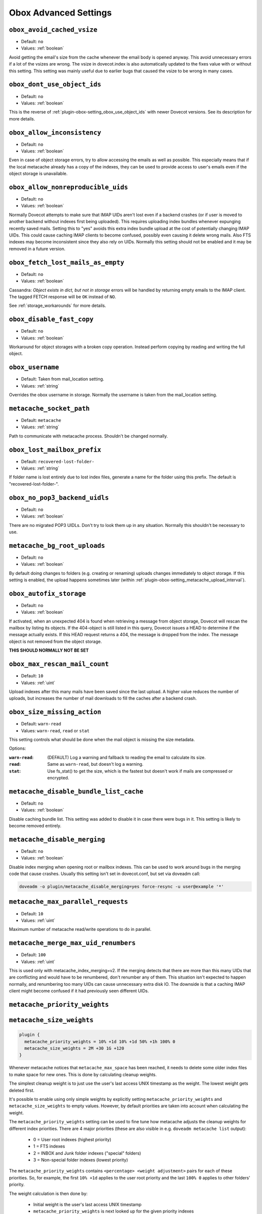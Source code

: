 .. _obox_settings_advanced:

======================
Obox Advanced Settings
======================

.. _plugin-obox-setting_obox_avoid_cached_vsize:

``obox_avoid_cached_vsize``
----------------------------

- Default: ``no``
- Values: :ref:`boolean`

Avoid getting the email's size from the cache whenever the email body is
opened anyway. This avoid unnecessary errors if a lot of the vsizes are wrong.
The vsize in dovecot.index is also automatically updated to the fixes value
with or without this setting. This setting was mainly useful due to earlier
bugs that caused the vsize to be wrong in many cases.


.. _plugin-obox-setting_obox_dont_use_object_ids:

``obox_dont_use_object_ids``
----------------------------

- Default: ``no``
- Values: :ref:`boolean`

.. versionadded:: v2.3.0

This is the reverse of :ref:`plugin-obox-setting_obox_use_object_ids` with
newer Dovecot versions. See its description for more details.

.. _plugin-obox-setting_obox_allow_inconsistency:

``obox_allow_inconsistency``
----------------------------

- Default: ``no``
- Values: :ref:`boolean`

Even in case of object storage errors, try to allow accessing the emails as well as possible. This especially means that if the local metacache already has a copy of the indexes, they can be used to provide access to user's emails even if the object storage is unavailable.


.. _plugin-obox-setting_obox_allow_nonreproducible_uids:

``obox_allow_nonreproducible_uids``
-----------------------------------

- Default: ``no``
- Values: :ref:`boolean`


.. versionadded:: v2.3.6

Normally Dovecot attempts to make sure that IMAP UIDs aren't lost even if
a backend crashes (or if user is moved to another backend without indexes first
being uploaded). This requires uploading index bundles whenever expunging
recently saved mails. Setting this to "yes" avoids this extra index bundle
upload at the cost of potentially changing IMAP UIDs. This could cause caching
IMAP clients to become confused, possibly even causing it delete wrong mails.
Also FTS indexes may become inconsistent since they also rely on UIDs.
Normally this setting should not be enabled and it may be removed in a future version.


.. _plugin-obox-setting_obox_fetch_lost_mails_as_empty:

``obox_fetch_lost_mails_as_empty``
----------------------------------

- Default: ``no``
- Values: :ref:`boolean`

Cassandra: `Object exists in dict, but not in storage` errors will be handled
by returning empty emails to the IMAP client. The tagged FETCH response will
be ``OK`` instead of ``NO``.

See :ref:`storage_workarounds` for more details.

.. _plugin-obox-setting_obox_disable_fast_copy:

``obox_disable_fast_copy``
--------------------------

- Default: ``no``
- Values: :ref:`boolean`

Workaround for object storages with a broken copy operation. Instead perform copying by reading and writing the full object.


.. _plugin-obox-setting_obox_username:

``obox_username``
-----------------

- Default: Taken from mail_location setting.
- Values: :ref:`string`

Overrides the obox username in storage. Normally the username is taken from the mail_location setting.


.. _plugin-obox-setting_metacache_socket_path:

``metacache_socket_path``
-------------------------

- Default: ``metacache``
- Values: :ref:`string`

Path to communicate with metacache process. Shouldn't be changed normally.


.. _plugin-obox-setting_obox_lost_mailbox_prefix:

``obox_lost_mailbox_prefix``
----------------------------

- Default: ``recovered-lost-folder-``
- Values: :ref:`string`

If folder name is lost entirely due to lost index files, generate a name for the folder using this prefix. The default is "recovered-lost-folder-".


.. _plugin-obox-setting_obox_no_pop3_backend_uidls:

``obox_no_pop3_backend_uidls``
------------------------------

- Default: ``no``
- Values: :ref:`boolean`

There are no migrated POP3 UIDLs. Don't try to look them up in any situation. Normally this shouldn't be necessary to use.


.. _plugin-obox-setting_metacache_bg_root_uploads:

``metacache_bg_root_uploads``
-----------------------------

- Default: ``no``
- Values: :ref:`boolean`

By default doing changes to folders (e.g. creating or renaming) uploads changes
immediately to object storage. If this setting is enabled, the upload happens
sometimes later (within :ref:`plugin-obox-setting_metacache_upload_interval`).


.. _plugin-obox-setting_obox_autofix_storage:

``obox_autofix_storage``
------------------------

- Default: ``no``
- Values: :ref:`boolean`

If activated, when an unexpected 404 is found when retrieving a message from
object storage, Dovecot will rescan the mailbox by listing its objects. If
the 404-object is still listed in this query, Dovecot issues a HEAD to
determine if the message actually exists. If this HEAD request returns a 404,
the message is dropped from the index. The message object is not removed from
the object storage.

**THIS SHOULD NORMALLY NOT BE SET**

.. _plugin-obox-setting_obox_max_rescan_mail_count:

``obox_max_rescan_mail_count``
------------------------------

- Default: ``10``
- Values: :ref:`uint`

Upload indexes after this many mails have been saved since the last upload.
A higher value reduces the number of uploads, but increases the number of
mail downloads to fill the caches after a backend crash.

.. _plugin-obox-setting_obox_size_missing_action:

``obox_size_missing_action``
----------------------------

- Default: ``warn-read``
- Values: ``warn-read``, ``read`` or ``stat``

This setting controls what should be done when the mail object is missing the
size metadata.

Options:

:``warn-read``: (DEFAULT) Log a warning and fallback to reading the email to
                calculate its size.
:``read``: Same as ``warn-read``, but doesn't log a warning.
:``stat``: Use fs_stat() to get the size, which is the fastest but doesn't
           work if mails are compressed or encrypted.


.. _plugin-obox-setting_metacache_disable_bundle_list_cache:

``metacache_disable_bundle_list_cache``
---------------------------------------

- Default: ``no``
- Values: :ref:`boolean`

Disable caching bundle list. This setting was added to disable it in case there
were bugs in it. This setting is likely to become removed entirely.


.. _plugin-obox-setting_metacache_disable_merging:

``metacache_disable_merging``
-----------------------------

- Default: ``no``
- Values: :ref:`boolean`

Disable index merging when opening root or mailbox indexes. This can be used
to work around bugs in the merging code that cause crashes. Usually this
setting isn't set in dovecot.conf, but set via doveadm call:

.. code-block:: none

    doveadm -o plugin/metacache_disable_merging=yes force-resync -u user@example '*'


.. _plugin-obox-setting_metacache_max_parallel_requests:

``metacache_max_parallel_requests``
-----------------------------------

- Default: ``10``
- Values: :ref:`uint`

Maximum number of metacache read/write operations to do in parallel.


.. _plugin-obox-setting_metacache_merge_max_uid_renumbers:

``metacache_merge_max_uid_renumbers``
-------------------------------------

- Default: ``100``
- Values: :ref:`uint`

This is used only with metacache_index_merging=v2. If the merging detects that
there are more than this many UIDs that are conflicting and would have to be
renumbered, don't renumber any of them. This situation isn't expected to happen
normally, and renumbering too many UIDs can cause unnecessary extra disk IO.
The downside is that a caching IMAP client might become confused if it had
previously seen different UIDs.

.. _plugin-obox-setting_metacache_priority_weights:
.. _plugin-obox-setting_metacache_size_weights:

``metacache_priority_weights``
------------------------------

``metacache_size_weights``
------------------------------

.. code-block:: none

   plugin {
     metacache_priority_weights = 10% +1d 10% +1d 50% +1h 100% 0
     metacache_size_weights = 2M +30 1G +120
   }

Whenever metacache notices that ``metacache_max_space`` has been reached, it
needs to delete some older index files to make space for new ones. This is
done by calculating cleanup weights.

The simplest cleanup weight is to just use the user's last access UNIX
timestamp as the weight. The lowest weight gets deleted first.

It's possible to enable using only simple weights by explicitly setting
``metacache_priority_weights`` and ``metacache_size_weights`` to empty
values. However, by default priorities are taken into account when calculating
the weight.

The ``metacache_priority_weights`` setting can be used to fine tune how
metacache adjusts the cleanup weights for different index priorities. There
are 4 major priorities (these are also visible in e.g. ``doveadm metacache
list`` output):

 * 0 = User root indexes (highest priority)
 * 1 = FTS indexes
 * 2 = INBOX and \Junk folder indexes ("special" folders)
 * 3 = Non-special folder indexes (lowest priority)

The ``metacache_priority_weights`` contains ``<percentage> <weight adjustment>``
pairs for each of these priorities. So, for example, the first ``10% +1d``
applies to the user root priority and the last ``100% 0`` applies to other
folders' priority.

The weight calculation is then done by:

 * Initial weight is the user's last access UNIX timestamp
 * ``metacache_priority_weights`` is next looked up for the given priority
   indexes
 * If the total disk space used by the indexes is equal or less than the
   ``<percentage>``, add ``<weight adjustment>`` to weight. So, for example,
   with ``10% +1d`` if the disk space used by index files of this priority
   type take <= 10% of ``metacache_max_space``, increase the weight by
   ``1d = 60*60*24 = 86400``.

  * Because the initial weight is based on UNIX timestamp, the weight
    adjustment is also given as time. This practically means that e.g.
    ``+1d`` typically gives 1 extra day for the index files to exist
    compared to index files that don't have the weight boost.
  * ``<percentage>`` exists so that the weight boost doesn't cause some
    index files to dominate too much. For example, if root indexes' weights
    weren't limited, it could be possible that the system would be full of
    only root indexes and active users' other indexes would be cleaned
    almost immediately.

The ``metacache_size_weights`` setting is used to do final adjustments
depending on the disk space used by this user's indexes of the specific
priority. The setting is in format
``<low size> <low weight adjustment> <max size> <high weight adjustment>``.

The weight adjustment calculation is:

 * If disk space is equal or less than ``<low size>``, increase weight by
   ``(<low size> - <disk space>) * <low weight adjustment> / <low size>``
 * Otherwise, cap the ``<disk space>`` to ``<max size>`` and increase weight
   by ``(<disk space> - <low size>) * <high weight adjustment> / (<max size> - <low size>)``
 * The idea here is to give extra weight boost for

  * Small indexes, because they're small enough that it won't matter if they
    live longer than most, AND
  * Very large indexes, because it's so expensive to keep
    uploading/downloading them in object storage

 * With the default ``2M +30 1G +120`` value the priority adjustments will
   look like:

  * 0 kB: ``+30``
  * 500 kB: ``+23``
  * 1 MB: ``+15``
  * 1,5 MB: ``+8``
  * 2 MB: ``0``
  * 10 MB: ``+1``
  * 50 MB: ``+6``
  * 100 MB: ``+12``
  * 258 MB: ``+30``
  * 500 MB: ``+60``
  * >=1 GB: ``+120``
